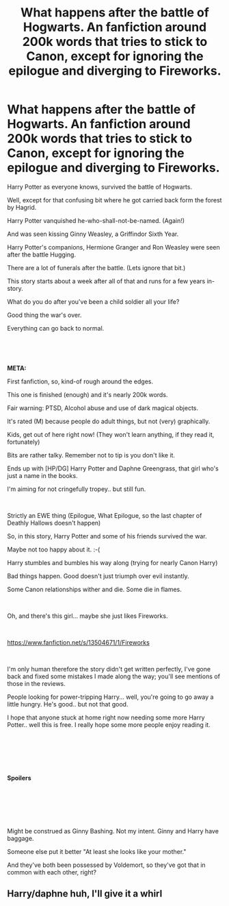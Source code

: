 #+TITLE: What happens after the battle of Hogwarts. An fanfiction around 200k words that tries to stick to Canon, except for ignoring the epilogue and diverging to Fireworks.

* What happens after the battle of Hogwarts. An fanfiction around 200k words that tries to stick to Canon, except for ignoring the epilogue and diverging to Fireworks.
:PROPERTIES:
:Author: Excellent_Tubleweed
:Score: 2
:DateUnix: 1585649138.0
:DateShort: 2020-Mar-31
:FlairText: Self-Promotion
:END:
Harry Potter as everyone knows, survived the battle of Hogwarts.

Well, except for that confusing bit where he got carried back form the forest by Hagrid.

Harry Potter vanquished he-who-shall-not-be-named. (Again!)

And was seen kissing Ginny Weasley, a Griffindor Sixth Year.

Harry Potter's companions, Hermione Granger and Ron Weasley were seen after the battle Hugging.

There are a lot of funerals after the battle. (Lets ignore that bit.)

This story starts about a week after all of that and runs for a few years in-story.

What do you do after you've been a child soldier all your life?

Good thing the war's over.

Everything can go back to normal.

​

​

*META:*

First fanfiction, so, kind-of rough around the edges.

This one is finished (enough) and it's nearly 200k words.

Fair warning: PTSD, Alcohol abuse and use of dark magical objects.

It's rated (M) because people do adult things, but not (very) graphically.

Kids, get out of here right now! (They won't learn anything, if they read it, fortunately)

Bits are rather talky. Remember not to tip is you don't like it.

Ends up with [HP/DG] Harry Potter and Daphne Greengrass, that girl who's just a name in the books.

I'm aiming for not cringefully tropey.. but still fun.

​

Strictly an EWE thing (Epilogue, What Epilogue, so the last chapter of Deathly Hallows doesn't happen)

So, in this story, Harry Potter and some of his friends survived the war.

Maybe not too happy about it. :-(

Harry stumbles and bumbles his way along (trying for nearly Canon Harry)

Bad things happen. Good doesn't just triumph over evil instantly.

Some Canon relationships wither and die. Some die in flames.

​

Oh, and there's this girl... maybe she just likes Fireworks.

​

[[https://www.fanfiction.net/s/13504671/1/Fireworks]]

​

I'm only human therefore the story didn't get written perfectly, I've gone back and fixed some mistakes I made along the way; you'll see mentions of those in the reviews.

People looking for power-tripping Harry... well, you're going to go away a little hungry. He's good.. but not that good.

I hope that anyone stuck at home right now needing some more Harry Potter.. well this is free. I really hope some more people enjoy reading it.

​

​

​

*Spoilers*

​

​

​

Might be construed as Ginny Bashing. Not my intent. Ginny and Harry have baggage.

Someone else put it better "At least she looks like your mother."

And they've both been possessed by Voldemort, so they've got that in common with each other, right?


** Harry/daphne huh, I'll give it a whirl
:PROPERTIES:
:Author: JRob1998
:Score: 1
:DateUnix: 1585716368.0
:DateShort: 2020-Apr-01
:END:
